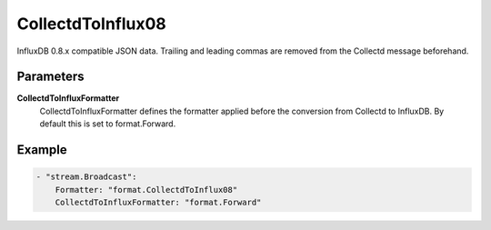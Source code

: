 CollectdToInflux08
==================

InfluxDB 0.8.x compatible JSON data.
Trailing and leading commas are removed from the Collectd message beforehand.


Parameters
----------

**CollectdToInfluxFormatter**
  CollectdToInfluxFormatter defines the formatter applied before the conversion from Collectd to InfluxDB.
  By default this is set to format.Forward.

Example
-------

.. code-block:: yaml

	    - "stream.Broadcast":
	        Formatter: "format.CollectdToInflux08"
	        CollectdToInfluxFormatter: "format.Forward"
